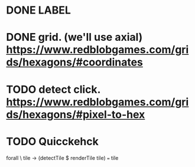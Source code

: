 * DONE LABEL
* DONE grid. (we'll use axial) https://www.redblobgames.com/grids/hexagons/#coordinates

* TODO detect click. https://www.redblobgames.com/grids/hexagons/#pixel-to-hex
* TODO Quicckehck
  forall \ tile -> (detectTile $ renderTile tile) === tile
